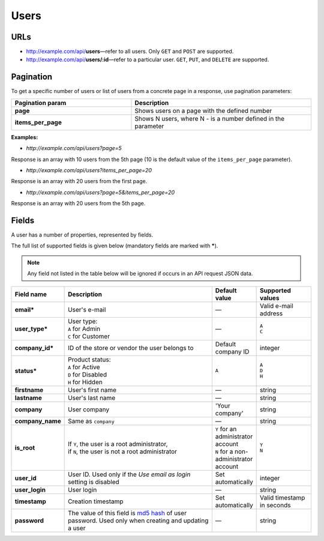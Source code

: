 *****
Users
*****

URLs
====

*   http://example.com/api/**users**—refer to all users. Only ``GET`` and ``POST`` are supported.
*   http://example.com/api/**users/:id**—refer to a particular user. ``GET``, ``PUT``, and ``DELETE`` are supported.

Pagination
==========

To get a specific number of users or list of users from a concrete page in a response, use pagination parameters:

.. list-table::
    :header-rows: 1
    :stub-columns: 1
    :widths: 20 30

    *   -   Pagination param
        -   Description
    *   -   page
        -   Shows users on a page with the defined number
    *   -   items_per_page
        -   Shows N users, where N - is a number defined in the parameter

**Examples:**

*   *http://example.com/api/users?page=5*

Response is an array with 10 users from the 5th page (10 is the default value of the ``items_per_page`` parameter).

*   *http://example.com/api/users?items_per_page=20*

Response is an array with 20 users from the first page.

*   *http://example.com/api/users?page=5&items_per_page=20*

Response is an array with 20 users from the 5th page.
       
Fields
======

A user has a number of properties, represented by fields.

The full list of supported fields is given below (mandatory fields are marked with **\***).

.. note:: Any field not listed in the table below will be ignored if occurs in an API request JSON data.

.. list-table::
    :header-rows: 1
    :stub-columns: 1
    :widths: 5 30 5 10

    *   -   Field name
        -   Description
        -   Default value
        -   Supported values
    *   -   email*
        -   User's e-mail
        -   —
        -   Valid e-mail address
    *   -   user_type*
        -   | User type:
            | ``A`` for Admin
            | ``C`` for Customer
        -   —
        -   | ``A``
            | ``C``
    *   -   company_id*
        -   ID of the store or vendor the user belongs to
        -   Default company ID
        -   integer
    *   -   status*
        -   | Product status:
            | ``A`` for Active
            | ``D`` for Disabled
            | ``H`` for Hidden
        -   ``A``
        -   | ``A``
            | ``D``
            | ``H``
    *   -   firstname
        -   User's first name
        -   —
        -   string
    *   -   lastname
        -   User's last name
        -   —
        -   string
    *   -   company
        -   User company
        -   'Your company'
        -   string
    *   -   company_name
        -   Same as ``company``
        -   —
        -   string
    *   -   is_root
        -   | If ``Y``, the user is a root administrator,
            | if ``N``, the user is not a root administrator
        -   | ``Y`` for an administrator account
            | ``N`` for a non-administrator account
        -   | ``Y``
            | ``N``
    *   -   user_id
        -   User ID. Used only if the *Use email as login* setting is disabled
        -   Set automatically
        -   integer
    *   -   user_login
        -   User login
        -   —
        -   string
    *   -   timestamp
        -   Creation timestamp
        -   Set automatically
        -   Valid timestamp in seconds
    *   -   password
        -   The value of this field is `md5 hash <http://www.gohacking.com/what-is-md5-hash/>`_ of user password. Used only when creating and updating a user
        -   —
        -   string

.. only:: addons

    Addons
    ------

    .. list-table::
        :header-rows: 0
        :stub-columns: 1
        :widths: 5 30 5 10

        *   -   points
            -   ?
            -   0
            -   integer
